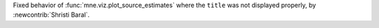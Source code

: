Fixed behavior of :func:`mne.viz.plot_source_estimates` where the ``title`` was not displayed properly, by :newcontrib:`Shristi Baral`.
